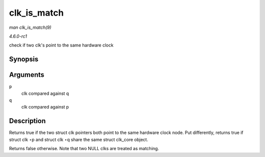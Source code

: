 
.. _API-clk-is-match:

============
clk_is_match
============

*man clk_is_match(9)*

*4.6.0-rc1*

check if two clk's point to the same hardware clock


Synopsis
========

.. c:function:: bool clk_is_match( const struct clk * p, const struct clk * q )

Arguments
=========

``p``
    clk compared against q

``q``
    clk compared against p


Description
===========

Returns true if the two struct clk pointers both point to the same hardware clock node. Put differently, returns true if struct clk ⋆p and struct clk ⋆q share the same struct
clk_core object.

Returns false otherwise. Note that two NULL clks are treated as matching.
